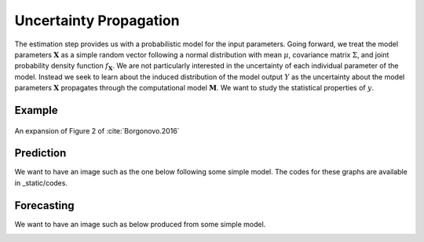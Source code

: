 .. role:: raw-math(raw)
    :format: latex html

Uncertainty Propagation
=======================

The estimation step provides us with a probabilistic model for the input parameters. Going forward, we treat the model parameters :math:`\boldsymbol{X}` as a simple random vector following a normal distribution with mean :math:`\mu`, covariance matrix :math:`\Sigma`, and joint probability density function :math:`f_{\boldsymbol{X}}`. We are not particularly interested in the uncertainty of each individual parameter of the model. Instead we seek to learn about the induced distribution of the model output :math:`Y` as the uncertainty about the model parameters :math:`\boldsymbol{X}` propagates through the computational model :math:`\boldsymbol{M}`. We want to study the statistical properties of :math:`y`.


Example
-------

.. todo::

  @loikein

  - [ ] add here a description and figure (no code) for uncertainty propagation figure 2 in Borgonovo & al reference. 
  - [x] add the code for that to docs/_static/codes and add its execution to our GitHub Action

.. figure:: ../../_static/images/fig-borgonovo-cdf.png
   :align: center
   :alt: Figure of uncertainty propagation in Harris EOQ model.

   An expansion of Figure 2 of :cite:`Borgonovo.2016`



Prediction
----------

We want to have an image such as the one below following some simple model. The codes for these graphs are available in _static/codes.

.. image:: ../../_static/images/fig-illustration-density.png
  :width: 250

.. image:: ../../_static/images/fig-illustration-reliability.png
  :width: 250

Forecasting
-----------

We want to have an image such as below produced from some simple model.

.. image:: ../../_static/images/fig-fan-chart.png
  :width: 25
